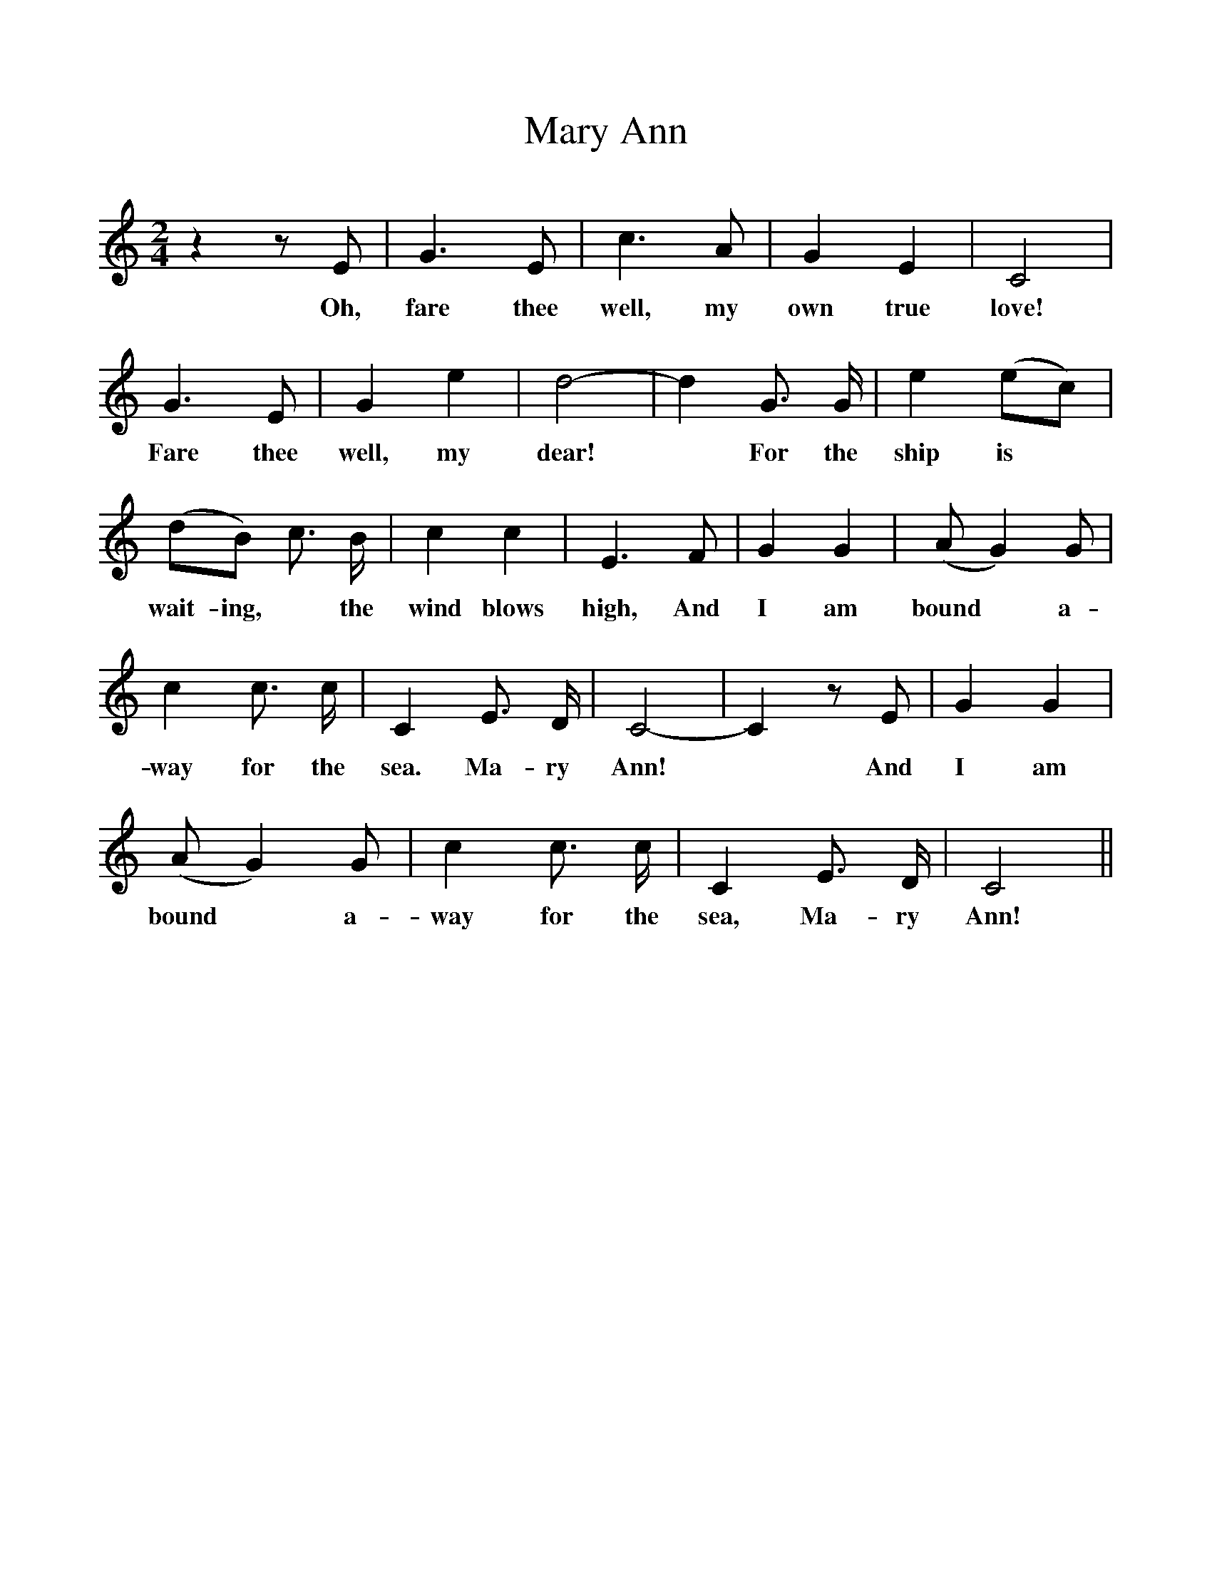 %%scale 1
X:1
T:Mary Ann
F:http://www.folkinfo.org/songs
B:The Penguin Book of Canadian Folk Songs.
S:
M:2/4
L:1/4
K:C
z z1/2 E1/2|G3/2 E1/2| c3/2 A1/2| G E|C2 |
w:Oh, fare thee well, my own true love!
G3/2 E1/2| G e| d2-|d G3/4 G1/4|e (e/c/)|
w:Fare thee well, my dear!*For the ship is
(d/B/) c3/4 B1/4|c c|E3/2 F1/2| G G|(A1/2G) G1/2|
w:wait-ing, *the wind blows high, And I am bound *a-
c c3/4 c1/4|C E3/4 D1/4|C2-|C z1/2 E1/2|G G|
w:way for the sea. Ma-ry Ann! *And I am
(A1/2G) G1/2| c c3/4 c1/4| C E3/4 D1/4|C2 ||
w:bound *a-way for the sea, Ma-ry Ann!
